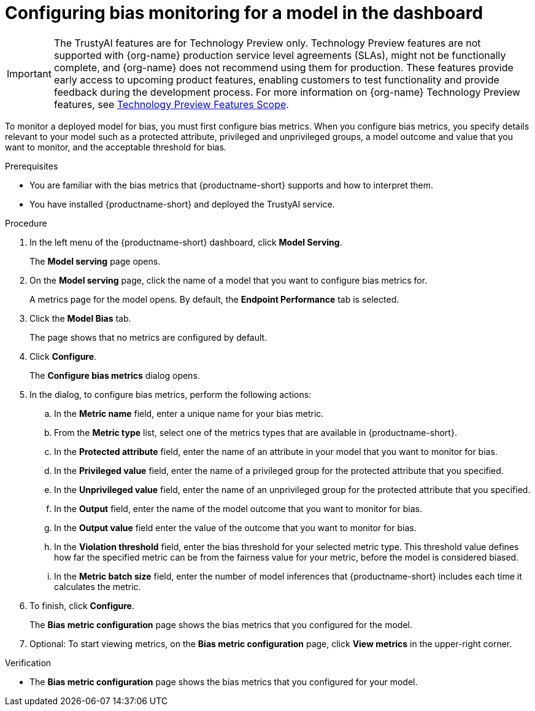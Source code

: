 :_module-type: PROCEDURE

[id='configuring-bias-monitoring-for-a-model-ui_{context}']
= Configuring bias monitoring for a model in the dashboard

ifndef::upstream[]
[IMPORTANT]
====
The TrustyAI features are for Technology Preview only. Technology Preview features are not supported with {org-name} production service level agreements (SLAs), might not be functionally complete, and {org-name} does not recommend using them for production. These features provide early access to upcoming product features, enabling customers to test functionality and provide feedback during the development process. 			
For more information on {org-name} Technology Preview features, see link:https://access.redhat.com/support/offerings/techpreview/[Technology Preview Features Scope]. 		
====
endif::[]

[role='_abstract']
To monitor a deployed model for bias, you must first configure bias metrics. When you configure bias metrics, you specify details relevant to your model such as a protected attribute, privileged and unprivileged groups, a model outcome and value that you want to monitor, and the acceptable threshold for bias.

.Prerequisites
* You are familiar with the bias metrics that {productname-short} supports and how to interpret them. 
* You have installed {productname-short} and deployed the TrustyAI service.
//,as described in - link to install guide

.Procedure
. In the left menu of the {productname-short} dashboard, click *Model Serving*.
+
The *Model serving* page opens.

. On the *Model serving* page, click the name of a model that you want to configure bias metrics for.
+
A metrics page for the model opens. By default, the *Endpoint Performance* tab is selected.

. Click the *Model Bias* tab.
+
The page shows that no metrics are configured by default.
. Click *Configure*.
+
The *Configure bias metrics* dialog opens.

. In the dialog, to configure bias metrics, perform the following actions:
.. In the *Metric name* field, enter a unique name for your bias metric.
.. From the *Metric type* list, select one of the metrics types that are available in {productname-short}.
.. In the *Protected attribute* field, enter the name of an attribute in your model that you want to monitor for bias.
.. In the *Privileged value* field, enter the name of a privileged group for the protected attribute that you specified.
.. In the *Unprivileged value* field, enter the name of an unprivileged group for the protected attribute that you specified.
.. In the *Output* field, enter the name of the model outcome that you want to monitor for bias.
.. In the *Output value* field enter the value of the outcome that you want to monitor for bias.
.. In the *Violation threshold* field, enter the bias threshold for your selected metric type. This threshold value defines how far the specified metric can be from the fairness value for your metric, before the model is considered biased. 
.. In the *Metric batch size* field, enter the number of model inferences that {productname-short} includes each time it calculates the metric.
. To finish, click *Configure*.
+
The *Bias metric configuration* page shows the bias metrics that you configured for the model.
. Optional: To start viewing metrics, on the *Bias metric configuration* page, click *View metrics* in the upper-right corner.

.Verification
* The *Bias metric configuration* page shows the bias metrics that you configured for your model.

